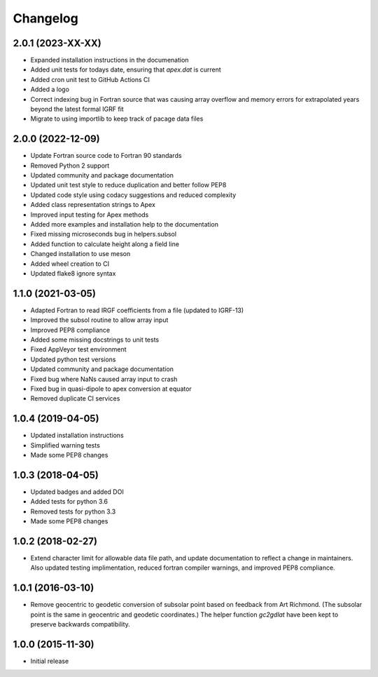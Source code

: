 
Changelog
=========

2.0.1 (2023-XX-XX)
------------------
* Expanded installation instructions in the documenation
* Added unit tests for todays date, ensuring that `apex.dat` is current
* Added cron unit test to GitHub Actions CI
* Added a logo
* Correct indexing bug in Fortran source that was causing array overflow and
  memory errors for extrapolated years beyond the latest formal IGRF fit
* Migrate to using importlib to keep track of pacage data files

2.0.0 (2022-12-09)
------------------
* Update Fortran source code to Fortran 90 standards
* Removed Python 2 support
* Updated community and package documentation
* Updated unit test style to reduce duplication and better follow PEP8
* Updated code style using codacy suggestions and reduced complexity
* Added class representation strings to Apex
* Improved input testing for Apex methods
* Added more examples and installation help to the documentation
* Fixed missing microseconds bug in helpers.subsol
* Added function to calculate height along a field line
* Changed installation to use meson
* Added wheel creation to CI
* Updated flake8 ignore syntax

1.1.0 (2021-03-05)
------------------
* Adapted Fortran to read IRGF coefficients from a file (updated to IGRF-13)
* Improved the subsol routine to allow array input
* Improved PEP8 compliance
* Added some missing docstrings to unit tests
* Fixed AppVeyor test environment
* Updated python test versions
* Updated community and package documentation
* Fixed bug where NaNs caused array input to crash
* Fixed bug in quasi-dipole to apex conversion at equator
* Removed duplicate CI services

1.0.4 (2019-04-05)
----------------------------------------
* Updated installation instructions
* Simplified warning tests
* Made some PEP8 changes

1.0.3 (2018-04-05)
-----------------------------------------
* Updated badges and added DOI
* Added tests for python 3.6
* Removed tests for python 3.3
* Made some PEP8 changes

1.0.2 (2018-02-27)
-----------------------------------------

* Extend character limit for allowable data file path, and update documentation
  to reflect a change in maintainers.  Also updated testing implimentation,
  reduced fortran compiler warnings, and improved PEP8 compliance.

1.0.1 (2016-03-10)
-----------------------------------------

* Remove geocentric to geodetic conversion of subsolar point based on feedback
  from Art Richmond. (The subsolar point is the same in geocentric and geodetic
  coordinates.) The helper function `gc2gdlat` have been kept to preserve
  backwards compatibility.


1.0.0 (2015-11-30)
-----------------------------------------

* Initial release
